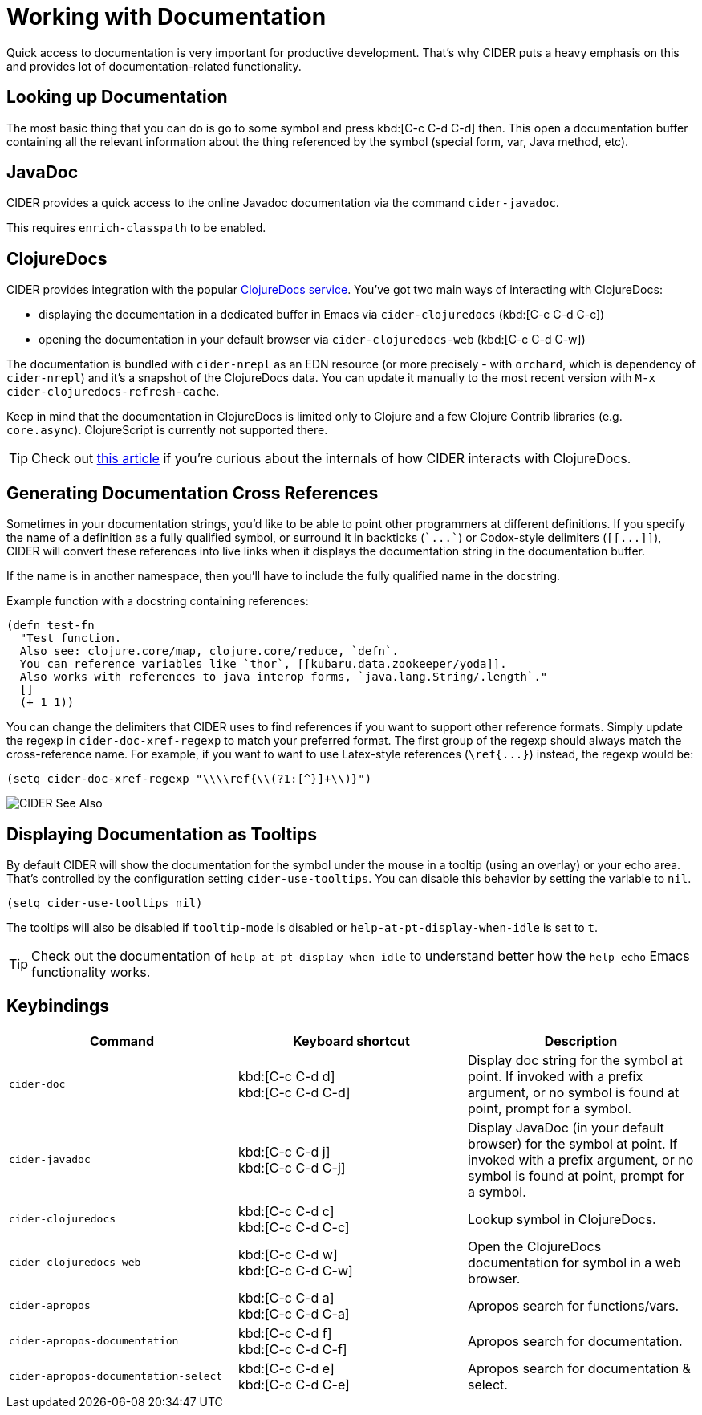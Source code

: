 = Working with Documentation

Quick access to documentation is very important for productive development. That's why CIDER puts a heavy emphasis on this and provides lot of documentation-related functionality.

== Looking up Documentation

The most basic thing that you can do is go to some symbol and press kbd:[C-c C-d C-d] then. This open a documentation buffer containing all the relevant information about the thing referenced by the symbol (special form, var, Java method, etc).

== JavaDoc

CIDER provides a quick access to the online Javadoc documentation via the command `cider-javadoc`.

This requires `enrich-classpath` to be enabled.

== ClojureDocs

CIDER provides integration with the popular https://clojuredocs.org/[ClojureDocs service].  You've got two main ways of interacting with ClojureDocs:

* displaying the documentation in a dedicated buffer in Emacs via `cider-clojuredocs` (kbd:[C-c C-d C-c])
* opening the documentation in your default browser via `cider-clojuredocs-web` (kbd:[C-c C-d C-w])

The documentation is bundled with `cider-nrepl` as an EDN resource (or more precisely - with `orchard`, which is dependency of `cider-nrepl`) and it's a snapshot of the ClojureDocs data. You can update it manually to the most recent version with `M-x cider-clojuredocs-refresh-cache`.

Keep in mind that the documentation in ClojureDocs is limited only to Clojure and a few Clojure Contrib libraries (e.g. `core.async`). ClojureScript is currently not supported there.

TIP: Check out https://metaredux.com/posts/2019/12/14/exporting-clojuredocs-as-edn.html[this article] if you're curious about the internals of how CIDER interacts with ClojureDocs.

== Generating Documentation Cross References

Sometimes in your documentation strings, you'd like to be able to point other programmers at different definitions. If you specify the name of a definition as a fully qualified symbol, or surround it in backticks (`++`...`++`) or Codox-style delimiters (`+[[...]]+`), CIDER will convert these references into live links when it displays the documentation string in the documentation buffer.

If the name is in another namespace, then you'll have to include the fully qualified name in the docstring.

Example function with a docstring containing references:

----
(defn test-fn
  "Test function.
  Also see: clojure.core/map, clojure.core/reduce, `defn`.
  You can reference variables like `thor`, [[kubaru.data.zookeeper/yoda]].
  Also works with references to java interop forms, `java.lang.String/.length`."
  []
  (+ 1 1))
----

You can change the delimiters that CIDER uses to find references if you want to support other reference formats.  Simply update the regexp in `cider-doc-xref-regexp` to match your preferred format. The first group of the regexp should always match the cross-reference name. For example, if you want to want to use Latex-style references (`+\ref{...}+`) instead, the regexp would be:

----
(setq cider-doc-xref-regexp "\\\\ref{\\(?1:[^}]+\\)}")
----

image::cider_see_also.gif[CIDER See Also]

== Displaying Documentation as Tooltips

By default CIDER will show the documentation for the symbol under the mouse in a tooltip (using an overlay) or your echo area. That's controlled by the configuration setting `cider-use-tooltips`. You can disable this behavior by setting the variable to `nil`.

----
(setq cider-use-tooltips nil)
----

The tooltips will also be disabled if `tooltip-mode` is disabled or `help-at-pt-display-when-idle` is set to `t`.

TIP: Check out the documentation of `help-at-pt-display-when-idle` to understand better how the `help-echo` Emacs functionality works.

== Keybindings

|===
| Command | Keyboard shortcut | Description

| `cider-doc`
| kbd:[C-c C-d d] +
kbd:[C-c C-d C-d]
| Display doc string for the symbol at point.  If invoked with a prefix argument, or no symbol is found at point, prompt for a symbol.

| `cider-javadoc`
| kbd:[C-c C-d j] +
kbd:[C-c C-d C-j]
| Display JavaDoc (in your default browser) for the symbol at point.  If invoked with a prefix argument, or no symbol is found at point, prompt for a symbol.

| `cider-clojuredocs`
| kbd:[C-c C-d c] +
kbd:[C-c C-d C-c]
| Lookup symbol in ClojureDocs.

| `cider-clojuredocs-web`
| kbd:[C-c C-d w] +
kbd:[C-c C-d C-w]
| Open the ClojureDocs documentation for symbol in a web browser.

| `cider-apropos`
| kbd:[C-c C-d a] +
kbd:[C-c C-d C-a]
| Apropos search for functions/vars.

| `cider-apropos-documentation`
| kbd:[C-c C-d f] +
kbd:[C-c C-d C-f]
| Apropos search for documentation.

| `cider-apropos-documentation-select`
| kbd:[C-c C-d e] +
kbd:[C-c C-d C-e]
| Apropos search for documentation & select.
|===
